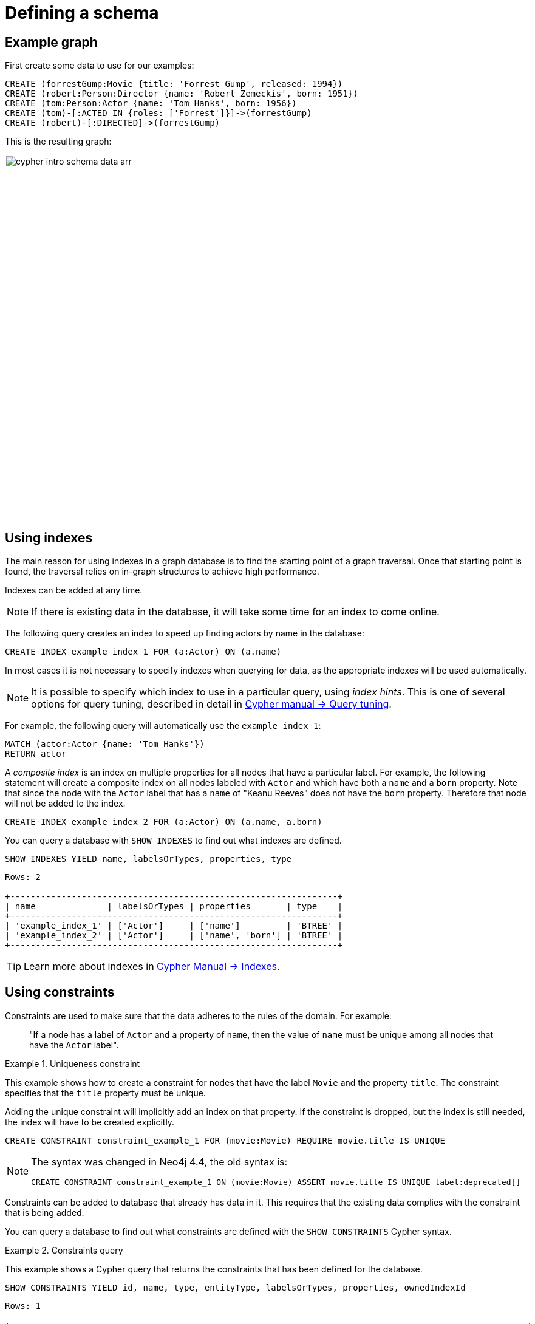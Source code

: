 :description: This topic explains how to define and use indexes and constraints.
:page-ad-overline-link: https://graphacademy.neo4j.com/courses/cypher-fundamentals
:page-ad-overline: Neo4j GraphAcademy
:page-ad-title: Cypher Fundamentals
:page-ad-description: Learn Cypher in this free, hands-on course
:page-ad-link: https://graphacademy.neo4j.com/courses/cypher-fundamentals
:page-ad-underline-role: button
:page-ad-underline: Learn more

[[cypher-intro-schema]]
= Defining a schema


[[cypher-intro-schema-example-graph]]
== Example graph

First create some data to use for our examples:

[source, cypher, indent=0]
----
CREATE (forrestGump:Movie {title: 'Forrest Gump', released: 1994})
CREATE (robert:Person:Director {name: 'Robert Zemeckis', born: 1951})
CREATE (tom:Person:Actor {name: 'Tom Hanks', born: 1956})
CREATE (tom)-[:ACTED_IN {roles: ['Forrest']}]->(forrestGump)
CREATE (robert)-[:DIRECTED]->(forrestGump)
----

This is the resulting graph:

image::cypher-intro-schema-data-arr.svg[role="middle", width=600]


[[cypher-intro-indexes]]
== Using indexes

The main reason for using indexes in a graph database is to find the starting point of a graph traversal.
Once that starting point is found, the traversal relies on in-graph structures to achieve high performance.

Indexes can be added at any time.

[NOTE]
====
If there is existing data in the database, it will take some time for an index to come online.
====

The following query creates an index to speed up finding actors by name in the database:

[source, cypher, role="noplay"]
----
CREATE INDEX example_index_1 FOR (a:Actor) ON (a.name)
----

In most cases it is not necessary to specify indexes when querying for data, as the appropriate indexes will be used automatically.

[NOTE]
====
It is possible to specify which index to use in a particular query, using _index hints_.
This is one of several options for query tuning, described in detail in link:{neo4j-docs-base-uri}/cypher-manual/current/query-tuning[Cypher manual -> Query tuning].
====

For example, the following query will automatically use the `example_index_1`:

[source, cypher, role="noplay"]
----
MATCH (actor:Actor {name: 'Tom Hanks'})
RETURN actor
----

A _composite index_ is an index on multiple properties for all nodes that have a particular label.
For example, the following statement will create a composite index on all nodes labeled with `Actor` and which have both a `name` and a `born` property.
Note that since the node with the `Actor` label that has a `name` of "Keanu Reeves" does not have the `born` property.
Therefore that node will not be added to the index.

[source, cypher, role="noplay"]
----
CREATE INDEX example_index_2 FOR (a:Actor) ON (a.name, a.born)
----

You can query a database with `SHOW INDEXES` to find out what indexes are defined.

[source, cypher, role="noplay"]
----
SHOW INDEXES YIELD name, labelsOrTypes, properties, type
----

[source, output, role="noheader"]
----
Rows: 2

+----------------------------------------------------------------+
| name              | labelsOrTypes | properties       | type    |
+----------------------------------------------------------------+
| 'example_index_1' | ['Actor']     | ['name']         | 'BTREE' |
| 'example_index_2' | ['Actor']     | ['name', 'born'] | 'BTREE' |
+----------------------------------------------------------------+
----

[TIP]
====
Learn more about indexes in link:{neo4j-docs-base-uri}/cypher-manual/current/indexes-for-search-performance#indexes-types-and-limitations[Cypher Manual -> Indexes].
====


[[cypher-intro-constraints]]
== Using constraints

Constraints are used to make sure that the data adheres to the rules of the domain.
For example:

[quote]
_____
"If a node has a label of `Actor` and a property of `name`, then the value of `name` must be unique among all nodes that have the `Actor` label".
_____

.Uniqueness constraint
======
This example shows how to create a constraint for nodes that have the label `Movie` and the property `title`.
The constraint specifies that the `title` property must be unique.

Adding the unique constraint will implicitly add an index on that property.
If the constraint is dropped, but the index is still needed, the index will have to be created explicitly.

[source, cypher, role="norun"]
----
CREATE CONSTRAINT constraint_example_1 FOR (movie:Movie) REQUIRE movie.title IS UNIQUE
----

[NOTE]
====
The syntax was changed in Neo4j 4.4, the old syntax is:
[source, cypher, role="noheader", subs="macros"]
----
+CREATE CONSTRAINT constraint_example_1 ON (movie:Movie) ASSERT movie.title IS UNIQUE+ label:deprecated[]
----
====
======


Constraints can be added to database that already has data in it.
This requires that the existing data complies with the constraint that is being added.

You can query a database to find out what constraints are defined with the `SHOW CONSTRAINTS` Cypher syntax.


.Constraints query
======
This example shows a Cypher query that returns the constraints that has been defined for the database.

[source, cypher, role="noplay"]
----
SHOW CONSTRAINTS YIELD id, name, type, entityType, labelsOrTypes, properties, ownedIndexId
----

[source, output, role="noheader"]
----
Rows: 1

+-----------------------------------------------------------------------------------------------------+
| id | name                   | type         | entityType | labelsOrTypes | properties | ownedIndexId |
+-----------------------------------------------------------------------------------------------------+
| 4  | 'constraint_example_1' | 'UNIQUENESS' | 'NODE'     | ['Movie']     | ['title']  | 3            |
+-----------------------------------------------------------------------------------------------------+
----
======

[NOTE]
====
The constraint described above is available for all editions of Neo4j.
Additional constraints are available for Neo4j Enterprise Edition.
====

[TIP]
====
Learn more about constraints in link:{neo4j-docs-base-uri}/cypher-manual/current/constraints[Cypher manual -> Constraints].
====
